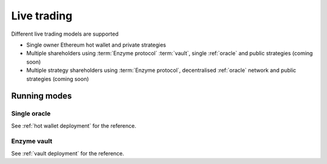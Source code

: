 Live trading
============

Different live trading models are supported

- Single owner Ethereum hot wallet and private strategies

- Multiple shareholders using :term:`Enzyme protocol` :term:`vault`,
  single :ref:`oracle` and public strategies (coming soon)

- Multiple strategy shareholders using :term:`Enzyme protocol`,
  decentralised :ref:`oracle` network and public strategies (coming soon)

Running modes
-------------

Single oracle
~~~~~~~~~~~~~

See :ref:`hot wallet deployment` for the reference.

Enzyme vault
~~~~~~~~~~~~~

See :ref:`vault deployment` for the reference.